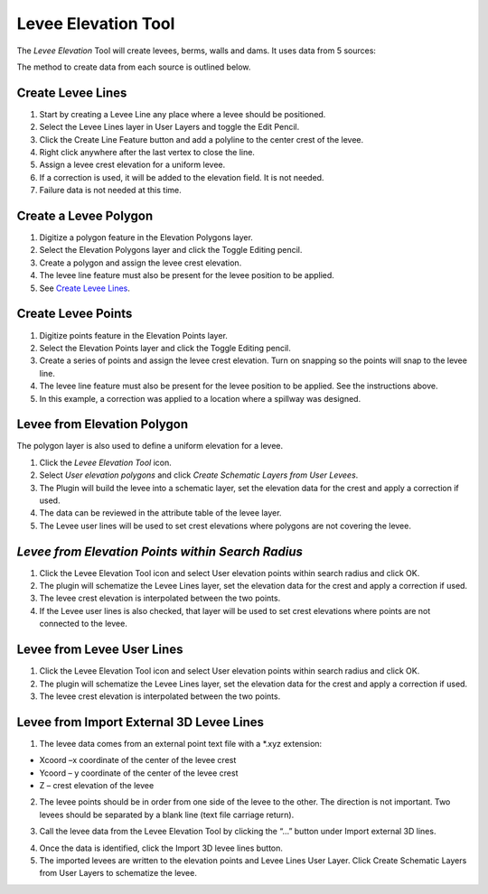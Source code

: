 

Levee Elevation Tool
====================

.. image:: img/leveetool1.png
 
The *Levee Elevation* Tool will create levees, berms, walls and dams. It
uses data from 5 sources:

.. image:: img/leveetool2.png


The method to create data from each source is outlined below.

Create Levee Lines
------------------

1. Start by creating a Levee Line any place where a levee should be
   positioned.

2. Select the Levee Lines layer in User Layers and toggle the Edit
   Pencil.

3. Click the Create Line Feature button and add a polyline to the center
   crest of the levee.

4. Right click anywhere after the last vertex to close the line.

5. Assign a levee crest elevation for a uniform levee.

6. If a correction is used, it will be added to the elevation field. It
   is not needed.

7. Failure data is not needed at this time.

.. image:: img/leveetool3.png
 

.. image:: img/leveetool9.png


Create a Levee Polygon
----------------------

1. Digitize a polygon feature in the Elevation Polygons layer.

2. Select the Elevation Polygons layer and click the Toggle Editing
   pencil.

3. Create a polygon and assign the levee crest elevation.

4. The levee line feature must also be present for the levee position to
   be applied.

5. See `Create Levee Lines <#create-levee-lines>`__.

.. image:: img/leveetool10.png


.. image:: img/leveetool11.png

Create Levee Points
-------------------

1. Digitize points feature in the Elevation Points layer.

2. Select the Elevation Points layer and click the Toggle Editing
   pencil.

3. Create a series of points and assign the levee crest elevation. Turn
   on snapping so the points will snap to the levee line.

4. The levee line feature must also be present for the levee position to
   be applied. See the instructions above.

5. In this example, a correction was applied to a location where a
   spillway was designed.

.. image:: img/leveetool12.png
 

.. image:: img/leveetool13.png
  

Levee from Elevation Polygon
----------------------------

.. image:: img/leveetool14.png


The polygon layer is also used to define a uniform elevation for a
levee.

1. Click the *Levee Elevation Tool* icon.

2. Select *User elevation polygons* and click *Create Schematic Layers
   from User Levees*.

3. The Plugin will build the levee into a schematic layer, set the
   elevation data for the crest and apply a correction if used.

4. The data can be reviewed in the attribute table of the levee layer.

5. The Levee user lines will be used to set crest elevations where
   polygons are not covering the levee.

.. image:: img/leveetool15.png


.. image:: img/leveetool16.png
 

*Levee from Elevation Points within Search Radius*
--------------------------------------------------

.. image:: img/leveetool14.png


1. Click the Levee Elevation Tool icon and select User elevation points
   within search radius and click OK.

2. The plugin will schematize the Levee Lines layer, set the elevation
   data for the crest and apply a correction if used.

3. The levee crest elevation is interpolated between the two points.

4. If the Levee user lines is also checked, that layer will be used to
   set crest elevations where points are not connected to the levee.

.. image:: img/leveetool17.png


.. image:: img/leveetool16.png


Levee from Levee User Lines
---------------------------

.. image:: img/leveetool14.png


1. Click the Levee Elevation Tool icon and select User elevation points
   within search radius and click OK.

2. The plugin will schematize the Levee Lines layer, set the elevation
   data for the crest and apply a correction if used.

3. The levee crest elevation is interpolated between the two points.

.. image:: img/leveetool18.png


Levee from Import External 3D Levee Lines
-----------------------------------------

.. image:: img/leveetool14.png


1. The levee data comes from an external point text file with a \*.xyz
   extension:

-  Xcoord –x coordinate of the center of the levee crest

-  Ycoord – y coordinate of the center of the levee crest

-  Z – crest elevation of the levee

2. The levee points should be in order from one side of the levee to the
   other. The direction is not important. Two levees should be separated
   by a blank line (text file carriage return).

.. image:: img/leveetool19.png


3. Call the levee data from the Levee Elevation Tool by clicking the “…”
   button under Import external 3D lines.

.. image:: img/leveetool20.png


4. Once the data is identified, click the Import 3D levee lines button.

5. The imported levees are written to the elevation points and Levee
   Lines User Layer. Click Create Schematic Layers from User Layers to
   schematize the levee.

.. image:: img/leveetool21.png

